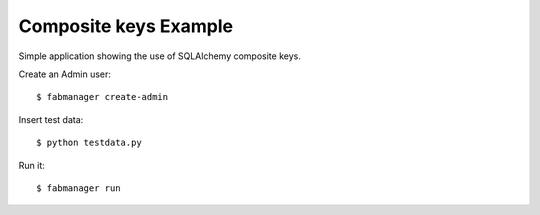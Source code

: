 Composite keys Example
----------------------

Simple application showing the use of SQLAlchemy composite keys.

Create an Admin user::

    $ fabmanager create-admin

Insert test data::

    $ python testdata.py

Run it::

    $ fabmanager run
